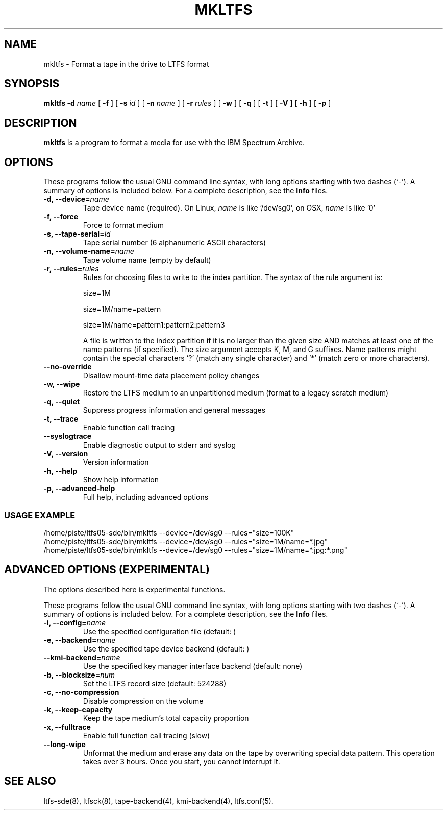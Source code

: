 .\" auto-generated by docbook2man-spec from docbook-utils package
.TH "MKLTFS" "8" "06 June 2017" "IBM Spectrum Archive" "IBM Spectrum Archive Command Reference"
.SH NAME
mkltfs \- Format a tape in the drive to LTFS format
.SH SYNOPSIS
.sp
\fBmkltfs\fR \fB-d \fIname\fB\fR [ \fB-f\fR ]  [ \fB-s \fIid\fB\fR ]  [ \fB-n \fIname\fB\fR ]  [ \fB-r \fIrules\fB\fR ]  [ \fB-w\fR ]  [ \fB-q\fR ]  [ \fB-t\fR ]  [ \fB-V\fR ]  [ \fB-h\fR ]  [ \fB-p\fR ] 
.SH "DESCRIPTION"
.PP
\fBmkltfs\fR is a program to format a media for use with
the IBM Spectrum Archive.
.SH "OPTIONS"
.PP
These programs follow the usual GNU command line syntax,
with long options starting with two dashes (`-'). A summary of
options is included below. For a complete description, see the
\fBInfo\fR files.
.TP
\fB-d, --device=\fIname\fB\fR
Tape device name (required). On Linux, \fIname\fR is like
\&'/dev/sg0', on OSX, \fIname\fR is like '0'
.TP
\fB-f, --force\fR
Force to format medium
.TP
\fB-s, --tape-serial=\fIid\fB\fR
Tape serial number (6 alphanumeric ASCII characters)
.TP
\fB-n, --volume-name=\fIname\fB\fR
Tape volume name (empty by default)
.TP
\fB-r, --rules=\fIrules\fB\fR
Rules for choosing files to write to the index partition.
The syntax of the rule argument is:

size=1M

size=1M/name=pattern

size=1M/name=pattern1:pattern2:pattern3

A file is written to the index partition if it is no larger
than the given size AND matches at least one of the name
patterns (if specified). The size argument accepts K, M, and G
suffixes. Name patterns might contain the special characters
\&'?' (match any single character) and '*' (match zero or more
characters).
.TP
\fB--no-override\fR
Disallow mount-time data placement policy changes
.TP
\fB-w, --wipe\fR
Restore the LTFS medium to an unpartitioned medium (format to a legacy scratch medium)
.TP
\fB-q, --quiet\fR
Suppress progress information and general messages
.TP
\fB-t, --trace\fR
Enable function call tracing
.TP
\fB--syslogtrace\fR
Enable diagnostic output to stderr and syslog
.TP
\fB-V, --version\fR
Version information
.TP
\fB-h, --help\fR
Show help information
.TP
\fB-p, --advanced-help\fR
Full help, including advanced options
.SS "USAGE EXAMPLE"
.sp
.nf
          /home/piste/ltfs05-sde/bin/mkltfs --device=/dev/sg0 --rules="size=100K"
          /home/piste/ltfs05-sde/bin/mkltfs --device=/dev/sg0 --rules="size=1M/name=*.jpg"
          /home/piste/ltfs05-sde/bin/mkltfs --device=/dev/sg0 --rules="size=1M/name=*.jpg:*.png"
        
.sp
.fi
.PP
.SH "ADVANCED OPTIONS (EXPERIMENTAL)"
.PP
The options described here is experimental functions.
.PP
These programs follow the usual GNU command line syntax,
with long options starting with two dashes (`-'). A summary of
options is included below. For a complete description, see the
\fBInfo\fR files.
.TP
\fB-i, --config=\fIname\fB\fR
Use the specified configuration file (default: )
.TP
\fB-e, --backend=\fIname\fB\fR
Use the specified tape device backend (default: )
.TP
\fB--kmi-backend=\fIname\fB\fR
Use the specified key manager interface backend (default: none)
.TP
\fB-b, --blocksize=\fInum\fB\fR
Set the LTFS record size (default: 524288)
.TP
\fB-c, --no-compression\fR
Disable compression on the volume
.TP
\fB-k, --keep-capacity\fR
Keep the tape medium's total capacity proportion
.TP
\fB-x, --fulltrace\fR
Enable full function call tracing (slow)
.TP
\fB--long-wipe\fR
Unformat the medium and erase any data on the tape by overwriting special data pattern.
This operation takes over 3 hours. Once you start, you cannot interrupt it.
.SH "SEE ALSO"
.PP
ltfs-sde(8), ltfsck(8), tape-backend(4), kmi-backend(4), ltfs.conf(5).

